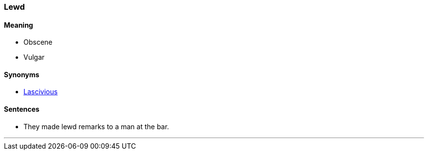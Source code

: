 === Lewd

==== Meaning

* Obscene
* Vulgar

==== Synonyms

* link:#_lascivious[Lascivious]

==== Sentences

* They made [.underline]#lewd# remarks to a man at the bar.

'''
